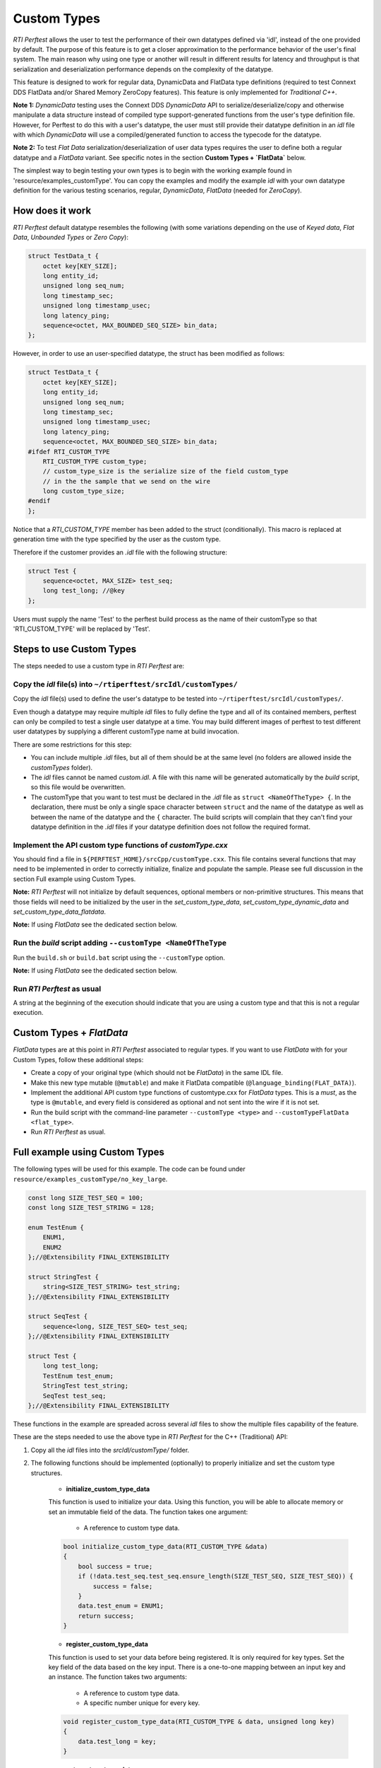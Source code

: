 .. _section-custom-types:

============
Custom Types
============

*RTI Perftest* allows the user to test the performance of their own datatypes
defined via 'idl', instead of the one provided by default. The purpose of this
feature is to get a closer approximation to the performance behavior of the
user's final system. The main reason why using one type or another will result
in different results for latency and throughput is that serialization and
deserialization performance depends on the complexity of the datatype.

This feature is designed to work for regular data, DynamicData and FlatData type
definitions (required to test Connext DDS FlatData and/or Shared Memory ZeroCopy
features). This feature is only implemented for *Traditional C++*.

**Note 1:** *DynamicData* testing uses the Connext DDS *DynamicData* API to
serialize/deserialize/copy and otherwise manipulate a data structure instead
of compiled type support-generated functions from the user's type definition
file.  However, for Perftest to do this with a user's datatype, the user must
still provide their datatype definition in an *idl* file with which *DynamicData*
will use a compiled/generated function to access the typecode for the datatype.

**Note 2:** To test *Flat Data* serialization/deserialization of user data types
requires the user to define both a regular datatype and a *FlatData* variant.
See specific notes in the section **Custom Types + `FlatData`** below.

The simplest way to begin testing your own types is to begin with the working
example found in 'resource/examples_customType'. You can copy the examples and
modify the example `ìdl` with your own datatype definition for the various
testing scenarios, regular, *DynamicData*, *FlatData* (needed for *ZeroCopy*).

How does it work
~~~~~~~~~~~~~~~~

*RTI Perftest* default datatype resembles the following (with some variations depending on
the use of *Keyed data*, *Flat Data*, *Unbounded Types* or *Zero Copy*):

.. code-block:: c

    struct TestData_t {
        octet key[KEY_SIZE];
        long entity_id;
        unsigned long seq_num;
        long timestamp_sec;
        unsigned long timestamp_usec;
        long latency_ping;
        sequence<octet, MAX_BOUNDED_SEQ_SIZE> bin_data;
    };

However, in order to use an user-specified datatype, the struct has been modified as follows:

.. code-block:: c

    struct TestData_t {
        octet key[KEY_SIZE];
        long entity_id;
        unsigned long seq_num;
        long timestamp_sec;
        unsigned long timestamp_usec;
        long latency_ping;
        sequence<octet, MAX_BOUNDED_SEQ_SIZE> bin_data;
    #ifdef RTI_CUSTOM_TYPE
        RTI_CUSTOM_TYPE custom_type;
        // custom_type_size is the serialize size of the field custom_type
        // in the the sample that we send on the wire
        long custom_type_size;
    #endif
    };

Notice that a `RTI_CUSTOM_TYPE` member has been added to the struct (conditionally).
This macro is replaced at generation time with the type specified by the
user as the custom type.

Therefore if the customer provides an `.idl` file with the following structure:

.. code-block:: c

    struct Test {
        sequence<octet, MAX_SIZE> test_seq;
        long test_long; //@key
    };

Users must supply the name 'Test' to the perftest build process as the name of
their customType so that 'RTI_CUSTOM_TYPE' will be replaced by 'Test'.

Steps to use Custom Types
~~~~~~~~~~~~~~~~~~~~~~~~~

The steps needed to use a custom type in *RTI Perftest* are:

Copy the `idl` file(s) into ``~/rtiperftest/srcIdl/customTypes/``
-----------------------------------------------------------------

Copy the `idl` file(s) used to define the user's datatype to be tested into
``~/rtiperftest/srcIdl/customTypes/``.

Even though a datatype may require multiple `idl` files to fully define the type
and all of its contained members, perftest can only be compiled to test a single
user datatype at a time. You may build different images of perftest to test
different user datatypes by supplying a different customType name at build
invocation.

There are some restrictions for this step:

- You can include multiple `.idl` files, but all of them should be at the same
  level (no folders are allowed inside the `customTypes` folder).
- The `idl` files cannot be named `custom.idl`. A file with this name will be generated
  automatically by the `build` script, so this file would be overwritten.
- The customType that you want to test must be declared in the `.idl` file as
  ``struct <NameOfTheType> {``. In the declaration, there must be only a single
  space character between ``struct`` and the name of the datatype as well as
  between the name of the datatype and the ``{`` character. The build scripts
  will complain that they can't find your datatype definition in the `.idl`
  files if your datatype definition does not follow the required format.

Implement the API custom type functions of `customType.cxx`
-----------------------------------------------------------

You should find a file in ``${PERFTEST_HOME}/srcCpp/customType.cxx``. This file
contains several functions that may need to be implemented in order to correctly
initialize, finalize and populate the sample. Please see full discussion in the
section Full example using Custom Types.

**Note:** *RTI Perftest* will not initialize by default sequences, optional members
or non-primitive structures. This means that those fields will need to be
initialized by the user in the `set_custom_type_data`, `set_custom_type_dynamic_data`
and `set_custom_type_data_flatdata`.

**Note:** If using *FlatData* see the dedicated section below.

Run the `build` script adding ``--customType <NameOfTheType``
-------------------------------------------------------------

Run the ``build.sh`` or ``build.bat`` script using the ``--customType`` option.

**Note:** If using *FlatData* see the dedicated section below.

Run *RTI Perftest* as usual
---------------------------

A string at the beginning of the execution should indicate that you are using a
custom type and that this is not a regular execution.


Custom Types + `FlatData`
~~~~~~~~~~~~~~~~~~~~~~~~~

*FlatData* types are at this point in *RTI Perftest* associated to regular types.
If you want to use *FlatData* with for your Custom Types, follow these
additional steps:

- Create a copy of your original type (which should not be `FlatData`) in the same IDL file.
- Make this new type mutable (``@mutable``) and make it FlatData compatible (``@language_binding(FLAT_DATA)``).
- Implement the additional API custom type functions of customtype.cxx for *FlatData* types.
  This is a *must*, as the type is ``@mutable``, and every field is considered as optional
  and not sent into the wire if it is not set.
- Run the build script with the command-line parameter ``--customType <type>`` and ``--customTypeFlatData <flat_type>``.
- Run *RTI Perftest* as usual.

Full example using Custom Types
~~~~~~~~~~~~~~~~~~~~~~~~~~~~~~~

The following types will be used for this example. The code can be found under
``resource/examples_customType/no_key_large``.

.. code-block:: c

    const long SIZE_TEST_SEQ = 100;
    const long SIZE_TEST_STRING = 128;

    enum TestEnum {
        ENUM1,
        ENUM2
    };//@Extensibility FINAL_EXTENSIBILITY

    struct StringTest {
        string<SIZE_TEST_STRING> test_string;
    };//@Extensibility FINAL_EXTENSIBILITY

    struct SeqTest {
        sequence<long, SIZE_TEST_SEQ> test_seq;
    };//@Extensibility FINAL_EXTENSIBILITY

    struct Test {
        long test_long;
        TestEnum test_enum;
        StringTest test_string;
        SeqTest test_seq;
    };//@Extensibility FINAL_EXTENSIBILITY

These functions in the example are spreaded across several `idl` files to show the
multiple files capability of the feature.

These are the steps needed to use the above type in *RTI Perftest* for the
C++ (Traditional) API:

1. Copy all the `idl` files into the `srcIdl/customType/` folder.

2. The following functions should be implemented (optionally) to properly
   initialize and set the custom type structures.

    - **initialize_custom_type_data**
    This function is used to initialize your data.
    Using this function, you will be able to allocate memory or set an immutable
    field of the data.
    The function takes one argument:

        - A reference to custom type data.

    .. code-block:: c

        bool initialize_custom_type_data(RTI_CUSTOM_TYPE &data)
        {
            bool success = true;
            if (!data.test_seq.test_seq.ensure_length(SIZE_TEST_SEQ, SIZE_TEST_SEQ)) {
                success = false;
            }
            data.test_enum = ENUM1;
            return success;
        }

    - **register_custom_type_data**
    This function is used to set your data before being registered. It is only
    required for key types. Set the key field of the data based on the key input.
    There is a one-to-one mapping between an input key
    and an instance.
    The function takes two arguments:

        - A reference to custom type data.
        - A specific number unique for every key.

    .. code-block:: c

        void register_custom_type_data(RTI_CUSTOM_TYPE & data, unsigned long key)
        {
            data.test_long = key;
        }

    - **set_custom_type_data**
    This function is used to set your data before it is sent.
    It is called every time the data is sent.
    You must set the custom type data before it is sent with the right
    "key" value and the "targetDataLen".
    The function takes three arguments:

        - A reference to custom type data.
        - A specific number unique for every key.
        - The target size set by the command-line parameter ``-dataLen <bytes>``
        minus the overhead of *RTI Perftest*. If applicable, you can use this
        value to set the content of the data.

    .. code-block:: c

        bool set_custom_type_data(
                RTI_CUSTOM_TYPE & data,
                unsigned long key,
                int targetDataLen)
        {
            bool success = true;
            data.test_long = key;
            if (sprintf(data.test_string.test_string, "Hello World! %lu", key) < 0) {
                success = false;
            }
            return success;
        }

    - **finalize_custom_type_data**:
    This function is used to remove your data. It is called in the destructor.
    The function takes one argument:

        - A reference to custom type data.

    .. code-block:: c

        bool finalize_custom_type_data(RTI_CUSTOM_TYPE & data)
        {
            bool success = true;
            if (!data.test_seq.test_seq.maximum(0)) {
                success = false;
            }
            return success;
        }

    - **initialize_custom_type_dynamic_data**:
    This function is used to initialize your DynamicData.
    Using this function, you will be able to allocate memory or set an immutable
    field of the data.
    The function takes one argument:

        - A reference to the full DDS_DynamicData object that includes custom_type.

    .. code-block:: c

        bool initialize_custom_type_dynamic_data(DDS_DynamicData & data)
        {
            bool success = true;
            if (!longSeq.ensure_length(SIZE_TEST_SEQ, SIZE_TEST_SEQ)) {
                success = false;
                fprintf(stderr, "longSeq.ensure_length failed.\n");
            }
            return success;
        }

    - **register_custom_type_dynamic_data**:
    This function is used to set your DynamicData before it has been registered.
    It is only required for key types.
    Set the key field of the data based on the key input.
    There is a one-to-one mapping between an input key and an instance.
    The function takes two arguments:

        - A reference to the full DDS_DynamicData object that includes custom_type.
        - A specific number unique for every key.

    .. code-block:: c

        void register_custom_type_dynamic_data(DDS_DynamicData & data, unsigned long key)
        {
            DDS_ReturnCode_t retcode = data.set_long(
                    "custom_type.test_long",
                    DDS_DYNAMIC_DATA_MEMBER_ID_UNSPECIFIED,
                    key);
            if (retcode != DDS_RETCODE_OK) {
                fprintf(stderr, "set_long(test_long) failed: %d.\n", retcode);
            }
        }

    - **set_custom_type_dynamic_data**:
    This function is used to set your DynamicData before it is sent.
    It is called every time the data is sent.
    Set the custom type data before it is sent with the right "key"
    value and the "targetDataLen".
    The function takes three arguments:

        - A reference to the full DDS_DynamicData object that includes custom_type.
        - A specific number unique for every key.
        - The target size set by the command-line parameter ``-dataLen <bytes>``
        minus the overhead of *RTI Perftest*. If applicable, you can use this
        value to set the content of the data.

    .. code-block:: c

        bool set_custom_type_dynamic_data(
                DDS_DynamicData & data,
                unsigned long key,
                int targetDataLen)
        {
            DDS_ReturnCode_t retcode;
            char test_string[SIZE_TEST_STRING]; //size of member_name
            bool success = true;
            DDS_DynamicData customTypeData(NULL, DDS_DYNAMIC_DATA_PROPERTY_DEFAULT);
            DDS_DynamicData testSeqData(NULL, DDS_DYNAMIC_DATA_PROPERTY_DEFAULT);

            retcode = data.bind_complex_member(
                    customTypeData,
                    "custom_type",
                    DDS_DYNAMIC_DATA_MEMBER_ID_UNSPECIFIED);
            if (retcode != DDS_RETCODE_OK) {
                fprintf(stderr,
                        "bind_complex_member(custom_type) failed: %d.\n",
                        retcode);
                success = false;
            }

            retcode = customTypeData.set_long(
                    "test_long",
                    DDS_DYNAMIC_DATA_MEMBER_ID_UNSPECIFIED,
                    key);
            if (retcode != DDS_RETCODE_OK) {
                fprintf(stderr, "set_long(test_long) failed: %d.\n", retcode);
                success = false;
            }

            retcode = customTypeData.set_long(
                    "test_enum",
                    DDS_DYNAMIC_DATA_MEMBER_ID_UNSPECIFIED,
                    ENUM1);
            if (retcode != DDS_RETCODE_OK) {
                fprintf(stderr, "set_long(test_enum) failed: %d.\n", retcode);
                success = false;
            }

            if (snprintf(test_string, SIZE_TEST_STRING, "Hello World! %lu", key) < 0) {
                success = false;
            }
            retcode = customTypeData.set_string(
                    "test_string.test_string",
                    DDS_DYNAMIC_DATA_MEMBER_ID_UNSPECIFIED,
                    test_string);
            if (retcode != DDS_RETCODE_OK) {
                fprintf(stderr, "set_string(test_string) failed: %d.\n", retcode);
                success = false;
            }

            retcode = customTypeData.bind_complex_member(
                    testSeqData,
                    "test_seq",
                    DDS_DYNAMIC_DATA_MEMBER_ID_UNSPECIFIED);
            if (retcode != DDS_RETCODE_OK) {
                fprintf(stderr,
                        "bind_complex_member(testSeqData) failed: %d.\n",
                        retcode);
                success = false;
            }
            retcode = testSeqData.set_long_seq(
                        "test_seq",
                        DDS_DYNAMIC_DATA_MEMBER_ID_UNSPECIFIED,
                        longSeq);
            if (retcode != DDS_RETCODE_OK) {
                fprintf(stderr, "set_long(test_seq) failed: %d.\n", retcode);
                success = false;
            }
            retcode = customTypeData.unbind_complex_member(testSeqData);
            if (retcode != DDS_RETCODE_OK) {
                fprintf(stderr,
                        "unbind_complex_member(testSeqData) failed: %d.\n",
                        retcode);
                success = false;
            }
            retcode = data.unbind_complex_member(custom_type_data);
            if (retcode != DDS_RETCODE_OK) {
                fprintf(stderr,
                        "unbind_complex_member(custom_type) failed: %d.\n",
                        retcode);
                success = false;
            }
            return success;
        }

    - **finalize_custom_type_dynamic_data**:
    This function is used to remove your data. It is called in the destructor.
    The function takes one argument:

        - A reference to the full DDS_DynamicData object that includes custom_type.

    .. code-block:: c

        bool finalize_custom_type_dynamic_data(DDS_DynamicData & data)
        {
            bool success = true;
            if (!longSeq.ensure_length(0, 0)) {
                success = false;
                fprintf(stderr, "longSeq.ensure_length failed.\n");
            }
            DDS_ReturnCode_t retcode = data.clear_all_members();
            if (retcode != DDS_RETCODE_OK) {
                fprintf(stderr, "clear_all_members failed: %d.\n", retcode);
                success = false;
            }
            return success;
        }

3. Build *RTI Perftest* using ``--customType <type>``.

.. code-block:: bash

        ./build.sh --platform x64Linux3gcc5.4.0 --nddshome /home/rti_connext_dds-6.0.0 --cpp-build --customType Test

4. Launch *RTI Perftest*.

.. code-block:: bash

        ~/rtiperftest$ ./bin/x64Linux3gcc5.4.0/release/perftest_cpp -pub -executionTime 60 -noprint
        RTI Perftest 3.0.0 (RTI Connext DDS 6.0.0)

        Custom Type provided: 'Test'

        Mode: THROUGHPUT TEST
            (Use "-latencyTest" for Latency Mode)

        Perftest Configuration:
            Reliability: Reliable
            Keyed: No
            Publisher ID: 0
            Latency count: 1 latency sample every 10000 samples
            Data Size: 100
            Batching: 8192 Bytes (Use "-batchSize 0" to disable batching)
            Publication Rate: Unlimited (Not set)
            Execution time: 60 seconds
            Receive using: Listeners
            Domain: 1
            Dynamic Data: No
            Asynchronous Publishing: No
            XML File: perftest_qos_profiles.xml

        Transport Configuration:
            Kind: UDPv4 & SHMEM (taken from QoS XML file)
            Use Multicast: False

        Waiting to discover 1 subscribers ...
        Waiting for subscribers announcement ...
        Sending 4050 initialization pings ...
        Publishing data ...
        Setting timeout to 60 seconds
        Length:   464  Latency: Ave     39 us  Std   30.7 us  Min     21 us  Max    276 us  50%     30 us  90%     60 us  99%    276 us  99.99%    276 us  99.9999%    276 us
        Finishing test due to timer...
        Test ended.


.. code-block:: bash

        ~/rtiperftest$ ./bin/x64Linux3gcc5.4.0/release/perftest_cpp -sub -noprint
        RTI Perftest 3.0.0 (RTI Connext DDS 6.0.0)

        Custom Type provided: 'Test'

        Perftest Configuration:
            Reliability: Reliable
            Keyed: No
            Subscriber ID: 0
            Receive using: Listeners
            Domain: 1
            Dynamic Data: No
            XML File: perftest_qos_profiles.xml

        Transport Configuration:
            Kind: UDPv4 & SHMEM (taken from QoS XML file)
            Use Multicast: False

        Waiting to discover 1 publishers ...
        Waiting for data ...
        Length:   464  Packets: 68081040  Packets/s(ave): 1134692  Mbps(ave):  4212.0  Lost:     0 (0.00%)
        Finishing test...
        Test ended.



5. You can also launch *RTI Perftest* with your customType using DynamicData.

.. code-block:: bash

        ~/rtiperftest$ ./bin/x64Linux3gcc5.4.0/release/perftest_cpp -pub -executionTime 60 -noprint -dynamicData
        RTI Perftest 3.0.0 (RTI Connext DDS 6.0.0)

        Custom Type provided: 'Test'

        Mode: THROUGHPUT TEST
            (Use "-latencyTest" for Latency Mode)

        Perftest Configuration:
            Reliability: Reliable
            Keyed: No
            Publisher ID: 0
            Latency count: 1 latency sample every 10000 samples
            Data Size: 100
            Batching: 8192 Bytes (Use "-batchSize 0" to disable batching)
            Publication Rate: Unlimited (Not set)
            Execution time: 60 seconds
            Receive using: Listeners
            Domain: 1
            Dynamic Data: Yes
            Asynchronous Publishing: No
            XML File: perftest_qos_profiles.xml

        Transport Configuration:
            Kind: UDPv4 & SHMEM (taken from QoS XML file)
            Use Multicast: False

        Waiting to discover 1 subscribers ...
        Waiting for subscribers announcement ...
        Sending 4050 initialization pings ...
        Publishing data ...
        Setting timeout to 60 seconds
        Length:   464  Latency: Ave    158 us  Std  166.5 us  Min     71 us  Max    678 us  50%    105 us  90%    169 us  99%    678 us  99.99%    678 us  99.9999%    678 us
        Finishing test due to timer...
        Test ended.




.. code-block:: bash

        ~/rtiperftest$ ./bin/x64Linux3gcc5.4.0/release/perftest_cpp -sub -noprint -dynamicData
        RTI Perftest 3.0.0 (RTI Connext DDS 6.0.0)

        Custom Type provided: 'Test'

        Perftest Configuration:
            Reliability: Reliable
            Keyed: No
            Subscriber ID: 0
            Receive using: Listeners
            Domain: 1
            Dynamic Data: Yes
            XML File: perftest_qos_profiles.xml

        Transport Configuration:
            Kind: UDPv4 & SHMEM (taken from QoS XML file)
            Use Multicast: False

        Waiting to discover 1 publishers ...
        Waiting for data ...
        Length:   464  Packets:  8146078  Packets/s(ave):  135770  Mbps(ave):   504.0  Lost:     0 (0.00%)
        Finishing test...
        Test ended.
